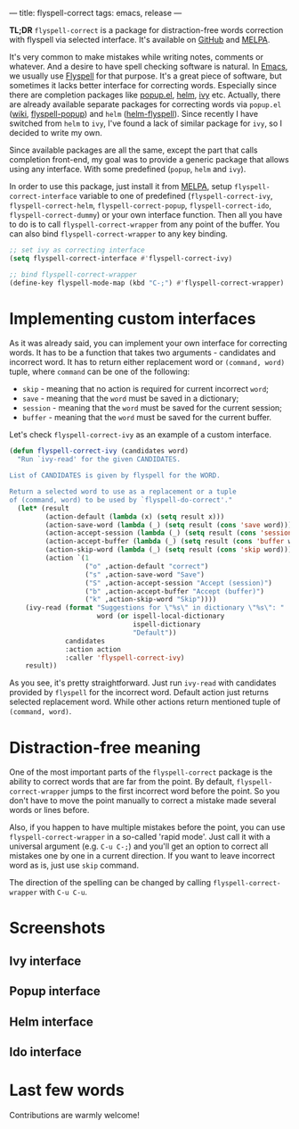 ---
title: flyspell-correct
tags: emacs, release
---

*TL;DR* ~flyspell-correct~ is a package for distraction-free words correction with
flyspell via selected interface. It's available on [[https://github.com/d12frosted/flyspell-correct][GitHub]] and [[http://melpa.org/#/flyspell-correct][MELPA]].

It's very common to make mistakes while writing notes, comments or whatever. And
a desire to have spell checking software is natural. In [[http://www.gnu.org/software/emacs/index.html][Emacs]], we usually use
[[https://www.emacswiki.org/emacs/FlySpell][Flyspell]] for that purpose. It's a great piece of software, but sometimes it
lacks better interface for correcting words. Especially since there are
completion packages like [[https://github.com/auto-complete/popup-el][popup.el]], [[https://github.com/emacs-helm/helm][helm]], [[https://github.com/abo-abo/swiper][ivy]] etc. Actually, there are already
available separate packages for correcting words via ~popup.el~ ([[https://www.emacswiki.org/emacs/FlySpell#toc11][wiki]],
[[https://github.com/xuchunyang/flyspell-popup][flyspell-popup]]) and ~helm~ ([[https://github.com/pronobis/helm-flyspell][helm-flyspell]]). Since recently I have switched from
~helm~ to ~ivy~, I've found a lack of similar package for ~ivy~, so I decided to
write my own.

Since available packages are all the same, except the part that calls completion
front-end, my goal was to provide a generic package that allows using any
interface. With some predefined (~popup~, ~helm~ and ~ivy~).

In order to use this package, just install it from [[http://melpa.org/#/flyspell-correct][MELPA]], setup
~flyspell-correct-interface~ variable to one of predefined
(~flyspell-correct-ivy~, ~flyspell-correct-helm~, ~flyspell-correct-popup~,
~flyspell-correct-ido~, ~flyspell-correct-dummy~) or your own interface
function. Then all you have to do is to call ~flyspell-correct-wrapper~ from any
point of the buffer. You can also bind ~flyspell-correct-wrapper~ to any key
binding.

#+BEGIN_SRC emacs-lisp
  ;; set ivy as correcting interface
  (setq flyspell-correct-interface #'flyspell-correct-ivy)

  ;; bind flyspell-correct-wrapper
  (define-key flyspell-mode-map (kbd "C-;") #'flyspell-correct-wrapper)
#+END_SRC

* Implementing custom interfaces
:PROPERTIES:
:CUSTOM_ID:      h:EA327339-900D-4E43-8C9C-28FB906317ED
:ID:                     21D95C0C-B29B-4AA5-AE2B-F21B8752D01E
:END:

As it was already said, you can implement your own interface for correcting
words. It has to be a function that takes two arguments - candidates and
incorrect word. It has to return either replacement word or ~(command, word)~
tuple, where ~command~ can be one of the following:

- ~skip~ - meaning that no action is required for current incorrect ~word~;
- ~save~ - meaning that the ~word~ must be saved in a dictionary;
- ~session~ - meaning that the ~word~ must be saved for the current session;
- ~buffer~ - meaning that the ~word~ must be saved for the current buffer.

Let's check ~flyspell-correct-ivy~ as an example of a custom interface.

#+BEGIN_SRC emacs-lisp
  (defun flyspell-correct-ivy (candidates word)
    "Run `ivy-read' for the given CANDIDATES.

  List of CANDIDATES is given by flyspell for the WORD.

  Return a selected word to use as a replacement or a tuple
  of (command, word) to be used by `flyspell-do-correct'."
    (let* (result
           (action-default (lambda (x) (setq result x)))
           (action-save-word (lambda (_) (setq result (cons 'save word))))
           (action-accept-session (lambda (_) (setq result (cons 'session word))))
           (action-accept-buffer (lambda (_) (setq result (cons 'buffer word))))
           (action-skip-word (lambda (_) (setq result (cons 'skip word))))
           (action `(1
                     ("o" ,action-default "correct")
                     ("s" ,action-save-word "Save")
                     ("S" ,action-accept-session "Accept (session)")
                     ("b" ,action-accept-buffer "Accept (buffer)")
                     ("k" ,action-skip-word "Skip"))))
      (ivy-read (format "Suggestions for \"%s\" in dictionary \"%s\": "
                        word (or ispell-local-dictionary
                                 ispell-dictionary
                                 "Default"))
                candidates
                :action action
                :caller 'flyspell-correct-ivy)
      result))
#+END_SRC

As you see, it's pretty straightforward. Just run ~ivy-read~ with candidates
provided by ~flyspell~ for the incorrect word. Default action just returns selected
replacement word. While other actions return mentioned tuple of ~(command, word)~.

* Distraction-free meaning
:PROPERTIES:
:ID:                     E39202B8-1A59-4AFA-B562-32E55DD0D9BE
:CUSTOM_ID:              h:E78D60DB-88B0-4F55-B0F3-4DB97EB8D38F
:END:

One of the most important parts of the ~flyspell-correct~ package is the ability
to correct words that are far from the point. By default,
~flyspell-correct-wrapper~ jumps to the first incorrect word before the point.
So you don't have to move the point manually to correct a mistake made several
words or lines before.

Also, if you happen to have multiple mistakes before the point, you can use
~flyspell-correct-wrapper~ in a so-called 'rapid mode'. Just call it with a
universal argument (e.g. ~C-u C-;~) and you'll get an option to correct all
mistakes one by one in a current direction. If you want to leave incorrect word
as is, just use ~skip~ command.

The direction of the spelling can be changed by calling ~flyspell-correct-wrapper~
with ~C-u C-u~.

* Screenshots
:PROPERTIES:
:ID:                     A7D2BA6F-A054-4FA0-9593-9C99095F26A1
:CUSTOM_ID:              h:F64AC6EF-DBA1-497A-B942-84817F2CDA3A
:END:

** Ivy interface
:PROPERTIES:
:ID:                     E4CB133B-8838-4366-BE23-966DECA59092
:CUSTOM_ID:              h:5E98E522-A77E-4400-9B74-359BED124F41
:END:

#+BEGIN_EXPORT html
<div class="post-image">
<img src="/images/screenshot-ivy-1.png" />
</div>
#+END_EXPORT

#+BEGIN_EXPORT html
<div class="post-image">
<img src="/images/screenshot-ivy-2.png" />
</div>
#+END_EXPORT

** Popup interface
:PROPERTIES:
:ID:                     1812089F-4C68-4CFC-BDB9-69E6CB5E9B36
:CUSTOM_ID:              h:0299DF7E-1363-44CB-8C3B-BE32FB4940D8
:END:

#+BEGIN_EXPORT html
<div class="post-image">
<img src="/images/screenshot-popup.png" />
</div>
#+END_EXPORT

** Helm interface
:PROPERTIES:
:ID:                     7DB685F6-3DED-4C7F-BBA9-789DD007C9D6
:CUSTOM_ID:              h:A541869C-F481-4693-89FB-E9D17E97252B
:END:

#+BEGIN_EXPORT html
<div class="post-image">
<img src="/images/screenshot-helm.png" />
</div>
#+END_EXPORT

** Ido interface
:PROPERTIES:
:ID:                     FED00B5D-590E-42E9-8F62-FFAE24ED1157
:CUSTOM_ID:              h:04DB7CA3-ACE6-4313-8FA2-9CF1AC104079
:END:

#+BEGIN_EXPORT html
<div class="post-image">
<img src="/images/screenshot-ido.png" />
</div>
#+END_EXPORT

* Last few words
:PROPERTIES:
:ID:                     6336610B-ED20-4941-ADA6-D7BB65182937
:CUSTOM_ID:              h:C32BE0EC-96B1-4854-AA6D-8DDF4E6DCF0C
:END:

Contributions are warmly welcome!

